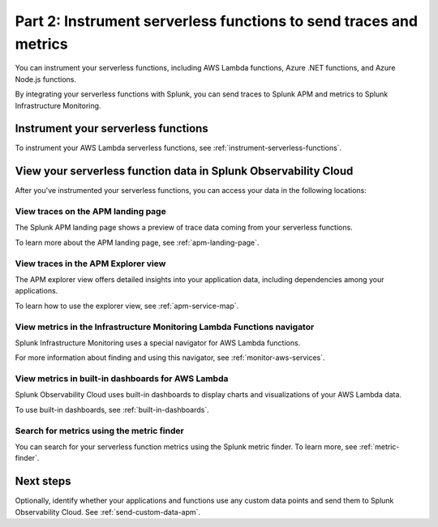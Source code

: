 .. _instrument-serverless-functions-apm:

*******************************************************************
Part 2: Instrument serverless functions to send traces and metrics
*******************************************************************

.. meta:: 
    :description: Instrument your serverless functions to send data to Splunk APM.

You can instrument your serverless functions, including AWS Lambda functions, Azure .NET functions, and Azure Node.js functions. 

By integrating your serverless functions with Splunk, you can send traces to Splunk APM and metrics to Splunk Infrastructure Monitoring.

Instrument your serverless functions
====================================================

To instrument your AWS Lambda serverless functions, see :ref:`instrument-serverless-functions`.

View your serverless function data in Splunk Observability Cloud
=====================================================================

After you've instrumented your serverless functions, you can access your data in the following locations:

View traces on the APM landing page
-----------------------------------------

The Splunk APM landing page shows a preview of trace data coming from your serverless functions. 

To learn more about the APM landing page, see :ref:`apm-landing-page`.

View traces in the APM Explorer view
------------------------------------------

The APM explorer view offers detailed insights into your application data, including dependencies among your applications.

To learn how to use the explorer view, see :ref:`apm-service-map`.

View metrics in the Infrastructure Monitoring Lambda Functions navigator
----------------------------------------------------------------------------

Splunk Infrastructure Monitoring uses a special navigator for AWS Lambda functions.

.. image:: /_images/gdi/lambda-navigator.png
   :width: 100%
   :alt: This screenshot shows the Lambda Functions navigator in Splunk Infrastructure Monitoring displaying charts and visualizations of data collected from serverless functions.

For more information about finding and using this navigator, see :ref:`monitor-aws-services`.

View metrics in built-in dashboards for AWS Lambda
----------------------------------------------------------------------------------

Splunk Observability Cloud uses built-in dashboards to display charts and visualizations of your AWS Lambda data. 

To use built-in dashboards, see :ref:`built-in-dashboards`.

Search for metrics using the metric finder
----------------------------------------------------------------------------------

You can search for your serverless function metrics using the Splunk metric finder. To learn more, see :ref:`metric-finder`.

Next steps
===============================

Optionally, identify whether your applications and functions use any custom data points and send them to Splunk Observability Cloud. See :ref:`send-custom-data-apm`.